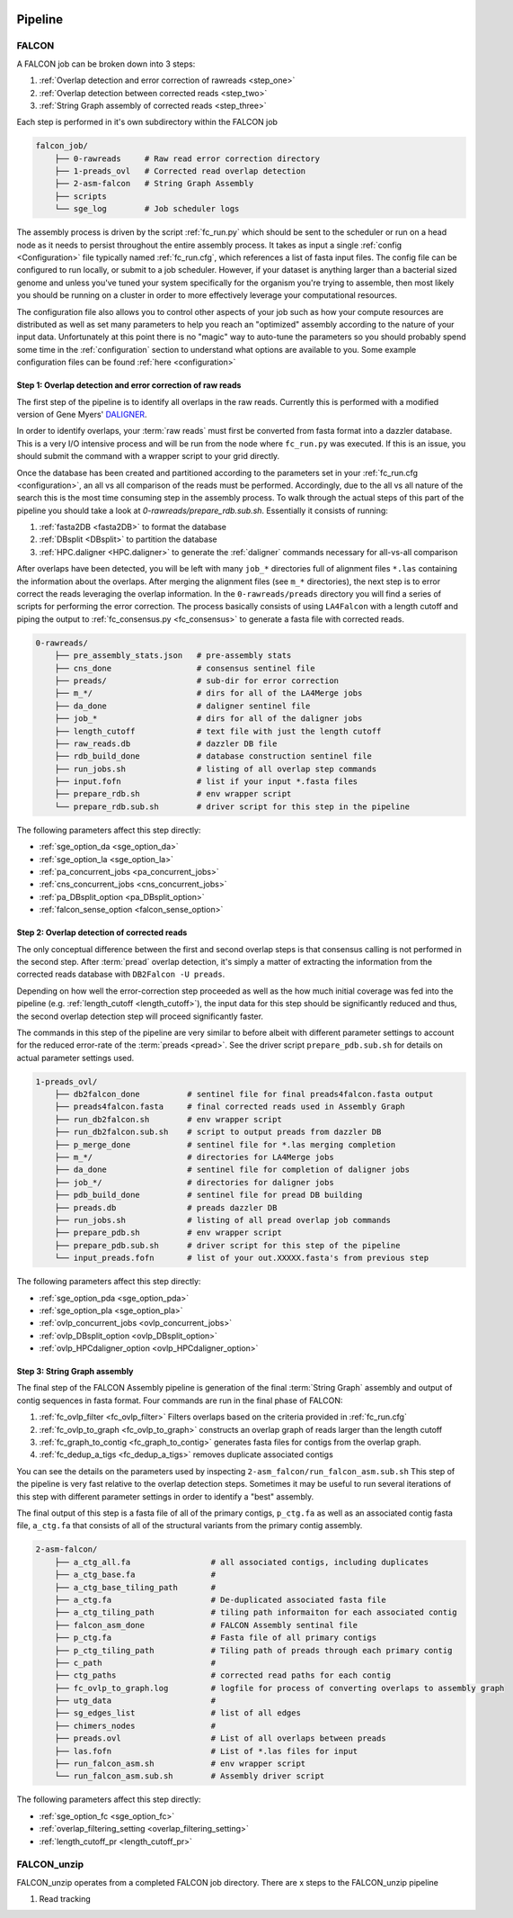 .. _pipeline:

.. image:: falcon_icon2.png
   :height: 200px
   :width: 200 px
   :alt: Falcon Assembler
   :align: right


########
Pipeline
########

FALCON
======

A FALCON job can be broken down into 3 steps:

1. :ref:`Overlap detection and error correction of rawreads <step_one>`
2. :ref:`Overlap detection between corrected reads <step_two>`
3. :ref:`String Graph assembly of corrected reads <step_three>`

Each step is performed in it's own subdirectory within the FALCON job

.. code-block:: bash

    falcon_job/
        ├── 0-rawreads     # Raw read error correction directory
        ├── 1-preads_ovl   # Corrected read overlap detection
        ├── 2-asm-falcon   # String Graph Assembly
        ├── scripts
        └── sge_log        # Job scheduler logs

The assembly process is driven by the script :ref:`fc_run.py` which should be sent to the scheduler or run on a head node
as it needs to persist throughout the entire assembly process.
It takes as input a single :ref:`config <Configuration>` file typically named :ref:`fc_run.cfg`, which references a list
of fasta input files. The config file can be configured to
run locally, or submit to a job scheduler. However, if your dataset is anything larger than a bacterial sized
genome and unless you've tuned your system specifically for the organism you're trying to assemble, then most likely you
should be running on a cluster in order to more effectively leverage your computational resources.

The configuration file also allows you to control other aspects of your job such as how your compute resources are
distributed as well as set many parameters to help you reach an "optimized" assembly according to the nature of
your input data. Unfortunately at this point there is no "magic" way to auto-tune the parameters so you should
probably spend some time in the :ref:`configuration` section to understand what options are available to you.
Some example configuration files can be found :ref:`here <configuration>`


.. _step_one:

Step 1: Overlap detection and error correction of raw reads
-----------------------------------------------------------

The first step of the pipeline is to identify all overlaps in the raw reads. Currently this is performed with
a modified version of Gene Myers' DALIGNER_.

In order to identify overlaps, your :term:`raw reads` must first be converted from fasta format into a dazzler
database. This is a very I/O intensive process and will be run from the node where ``fc_run.py`` was executed. If this
is an issue, you should submit the command with a wrapper script to your grid directly.

Once the database has been created and partitioned according to the parameters set in your
:ref:`fc_run.cfg <configuration>`, an all vs all comparison of the reads must be performed. Accordingly, due to the
all vs all nature of the search this is the most time consuming step in the assembly process. To walk through the
actual steps of this part of the pipeline you should take a look at `0-rawreads/prepare_rdb.sub.sh`.
Essentially it consists of running:

1. :ref:`fasta2DB <fasta2DB>` to format the database
2. :ref:`DBsplit <DBsplit>` to partition the database
3. :ref:`HPC.daligner <HPC.daligner>` to generate the :ref:`daligner` commands necessary for all-vs-all comparison

After overlaps have been detected, you will be left with many ``job_*`` directories full of alignment files ``*.las`` 
containing the information about the overlaps. After merging the alignment files (see ``m_*`` directories), the 
next step is to error correct the reads leveraging the overlap information. In the ``0-rawreads/preads`` directory you 
will find a series of scripts for
performing the error correction. The process basically consists of using ``LA4Falcon`` with a length cutoff and piping the
output to :ref:`fc_consensus.py <fc_consensus>` to generate a fasta file with corrected reads.


.. code-block:: bash

    0-rawreads/
        ├── pre_assembly_stats.json   # pre-assembly stats
        ├── cns_done                  # consensus sentinel file
        ├── preads/                   # sub-dir for error correction
        ├── m_*/                      # dirs for all of the LA4Merge jobs
        ├── da_done                   # daligner sentinel file
        ├── job_*                     # dirs for all of the daligner jobs
        ├── length_cutoff             # text file with just the length cutoff
        ├── raw_reads.db              # dazzler DB file
        ├── rdb_build_done            # database construction sentinel file
        ├── run_jobs.sh               # listing of all overlap step commands
        ├── input.fofn                # list if your input *.fasta files
        ├── prepare_rdb.sh            # env wrapper script
        └── prepare_rdb.sub.sh        # driver script for this step in the pipeline

The following parameters affect this step directly:

* :ref:`sge_option_da <sge_option_da>`
* :ref:`sge_option_la <sge_option_la>`
* :ref:`pa_concurrent_jobs <pa_concurrent_jobs>`
* :ref:`cns_concurrent_jobs <cns_concurrent_jobs>`
* :ref:`pa_DBsplit_option <pa_DBsplit_option>`
* :ref:`falcon_sense_option <falcon_sense_option>`

.. _DALIGNER: http://dazzlerblog.wordpress.com
.. _Dazzler: https://dazzlerblog.wordpress.com/2014/06/01/the-dazzler-db/


.. _step_two:

Step 2: Overlap detection of corrected reads
--------------------------------------------

The only conceptual difference between the first and second overlap steps is that consensus calling is
not performed in the second step. After :term:`pread` overlap detection, it's simply a
matter of extracting the information from the corrected reads database with ``DB2Falcon -U preads``.

Depending on how well the error-correction step proceeded as well as the how much
initial coverage was fed into the pipeline (e.g. :ref:`length_cutoff <length_cutoff>`), the input data for this 
step should be significantly reduced and thus, the second overlap detection step 
will proceed significantly faster.

The commands in this step of the pipeline are very similar to before albeit with different parameter settings to account
for the reduced error-rate of the :term:`preads <pread>`. See the driver script ``prepare_pdb.sub.sh`` for 
details on actual parameter settings used.

.. code-block:: bash

    1-preads_ovl/
        ├── db2falcon_done          # sentinel file for final preads4falcon.fasta output
        ├── preads4falcon.fasta     # final corrected reads used in Assembly Graph
        ├── run_db2falcon.sh        # env wrapper script
        ├── run_db2falcon.sub.sh    # script to output preads from dazzler DB
        ├── p_merge_done            # sentinel file for *.las merging completion
        ├── m_*/                    # directories for LA4Merge jobs
        ├── da_done                 # sentinel file for completion of daligner jobs
        ├── job_*/                  # directories for daligner jobs
        ├── pdb_build_done          # sentinel file for pread DB building
        ├── preads.db               # preads dazzler DB
        ├── run_jobs.sh             # listing of all pread overlap job commands
        ├── prepare_pdb.sh          # env wrapper script
        ├── prepare_pdb.sub.sh      # driver script for this step of the pipeline
        └── input_preads.fofn       # list of your out.XXXXX.fasta's from previous step

The following parameters affect this step directly:

* :ref:`sge_option_pda <sge_option_pda>`
* :ref:`sge_option_pla <sge_option_pla>`
* :ref:`ovlp_concurrent_jobs <ovlp_concurrent_jobs>`
* :ref:`ovlp_DBsplit_option <ovlp_DBsplit_option>`
* :ref:`ovlp_HPCdaligner_option <ovlp_HPCdaligner_option>`


.. _step_three:

Step 3: String Graph assembly
-----------------------------

The final step of the FALCON Assembly pipeline is generation of the final :term:`String Graph` assembly and 
output of contig sequences in
fasta format. Four commands are run in the final phase of FALCON:

1. :ref:`fc_ovlp_filter <fc_ovlp_filter>` Filters overlaps based on the criteria provided in :ref:`fc_run.cfg`
2. :ref:`fc_ovlp_to_graph <fc_ovlp_to_graph>` constructs an overlap graph of reads larger than the length cutoff
3. :ref:`fc_graph_to_contig <fc_graph_to_contig>` generates fasta files for contigs from the overlap graph.
4. :ref:`fc_dedup_a_tigs <fc_dedup_a_tigs>` removes duplicate associated contigs

You can see the details on the parameters used by inspecting ``2-asm_falcon/run_falcon_asm.sub.sh``
This step of the pipeline is very fast relative to the overlap detection steps. Sometimes it may be useful to run
several iterations of this step with different parameter settings in order to identify a "best" assembly.

The final output of this step is a fasta file of all of the primary contigs, ``p_ctg.fa`` as well as an associated contig
fasta file, ``a_ctg.fa`` that consists of all of the structural variants from the primary contig assembly.

.. code-block:: bash

    2-asm-falcon/
        ├── a_ctg_all.fa                 # all associated contigs, including duplicates
        ├── a_ctg_base.fa                #
        ├── a_ctg_base_tiling_path       #
        ├── a_ctg.fa                     # De-duplicated associated fasta file
        ├── a_ctg_tiling_path            # tiling path informaiton for each associated contig
        ├── falcon_asm_done              # FALCON Assembly sentinal file
        ├── p_ctg.fa                     # Fasta file of all primary contigs
        ├── p_ctg_tiling_path            # Tiling path of preads through each primary contig
        ├── c_path                       #
        ├── ctg_paths                    # corrected read paths for each contig
        ├── fc_ovlp_to_graph.log         # logfile for process of converting overlaps to assembly graph
        ├── utg_data                     #
        ├── sg_edges_list                # list of all edges
        ├── chimers_nodes                #
        ├── preads.ovl                   # List of all overlaps between preads
        ├── las.fofn                     # List of *.las files for input
        ├── run_falcon_asm.sh            # env wrapper script
        └── run_falcon_asm.sub.sh        # Assembly driver script

The following parameters affect this step directly:

* :ref:`sge_option_fc <sge_option_fc>`
* :ref:`overlap_filtering_setting <overlap_filtering_setting>`
* :ref:`length_cutoff_pr <length_cutoff_pr>`


FALCON_unzip
============

FALCON_unzip operates from a completed FALCON job directory. There are x steps to the FALCON_unzip pipeline

1. Read tracking